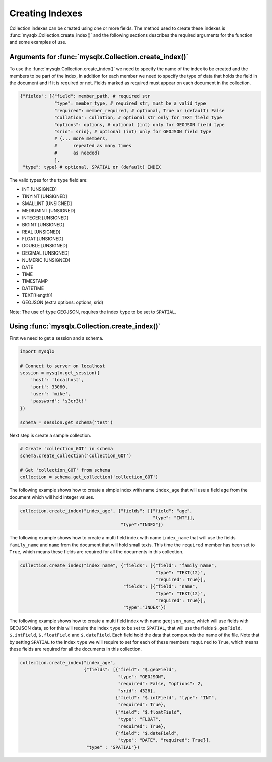 Creating Indexes
================

Collection indexes can be created using one or more fields. The method used to
create these indexes is :func:`mysqlx.Collection.create_index()` and the
following sections describes the required arguments for the function and some
examples of use.

Arguments for :func:`mysqlx.Collection.create_index()`
------------------------------------------------------

To use the :func:`mysqlx.Collection.create_index()` we need to specify the name
of the index to be created and the members to be part of the index, in addition
for each member we need to specify the type of data that holds the field in the
document and if it is required or not. Fields marked as required must appear on
each document in the collection.

.. code-block:: python

    {"fields": [{"field": member_path, # required str
                 "type": member_type, # required str, must be a valid type
                 "required": member_required, # optional, True or (default) False
                 "collation": collation, # optional str only for TEXT field type
                 "options": options, # optional (int) only for GEOJSON field type
                 "srid": srid}, # optional (int) only for GEOJSON field type
                 # {... more members,
                 #      repeated as many times
                 #      as needed}
                 ],
     "type": type} # optional, SPATIAL or (default) INDEX

The valid types for the ``type`` field are:

* INT [UNSIGNED]
* TINYINT [UNSIGNED]
* SMALLINT [UNSIGNED]
* MEDIUMINT [UNSIGNED]
* INTEGER [UNSIGNED]
* BIGINT [UNSIGNED]
* REAL [UNSIGNED]
* FLOAT [UNSIGNED]
* DOUBLE [UNSIGNED]
* DECIMAL [UNSIGNED]
* NUMERIC [UNSIGNED]
* DATE
* TIME
* TIMESTAMP
* DATETIME
* TEXT[(length)]
* GEOJSON (extra options: options, srid)

Note: The use of ``type`` GEOJSON, requires the index ``type`` to be set to
``SPATIAL``.

Using :func:`mysqlx.Collection.create_index()`
----------------------------------------------

First we need to get a session and a schema.

.. code-block:: python

    import mysqlx

    # Connect to server on localhost
    session = mysqlx.get_session({
        'host': 'localhost',
        'port': 33060,
        'user': 'mike',
        'password': 's3cr3t!'
    })

    schema = session.get_schema('test')

Next step is create a sample collection.

.. code-block:: python

    # Create 'collection_GOT' in schema
    schema.create_collection('collection_GOT')

    # Get 'collection_GOT' from schema
    collection = schema.get_collection('collection_GOT')

The following example shows how to create a simple index with name
``index_age`` that will use a field ``age`` from the document which will
hold integer values.

.. code-block:: python

    collection.create_index("index_age", {"fields": [{"field": "age",
                                                      "type": "INT"}],
                                          "type":"INDEX"})

The following example shows how to create a multi field index with name
``index_name`` that will use the fields ``family_name`` and ``name``
from the document that will hold small texts. This time the ``required``
member has been set to ``True``, which means these fields are required for all
the documents in this collection.

.. code-block:: python

    collection.create_index("index_name", {"fields": [{"field": "family_name",
                                                       "type": "TEXT(12)",
                                                       "required": True}],
                                           "fields": [{"field": "name",
                                                       "type": "TEXT(12)",
                                                       "required": True}],
                                           "type":"INDEX"})


The following example shows how to create a multi field index with name
``geojson_name``, which will use fields with GEOJSON data, so for this will
require the index ``type`` to be set to ``SPATIAL``, that will use the fields
``$.geoField``, ``$.intField``, ``$.floatField`` and ``$.dateField``.
Each field hold the data that compounds the name of the file. Note that by
setting ``SPATIAL`` to the index ``type`` we will require to set for each of
these members ``required`` to ``True``, which means these fields are required
for all the documents in this collection.

.. code-block:: python

    collection.create_index("index_age",
                            {"fields": [{"field": "$.geoField",
                                         "type": "GEOJSON",
                                         "required": False, "options": 2,
                                         "srid": 4326},
                                        {"field": "$.intField", "type": "INT",
                                         "required": True},
                                        {"field": "$.floatField",
                                         "type": "FLOAT",
                                         "required": True},
                                        {"field": "$.dateField",
                                         "type": "DATE", "required": True}],
                             "type" : "SPATIAL"})
